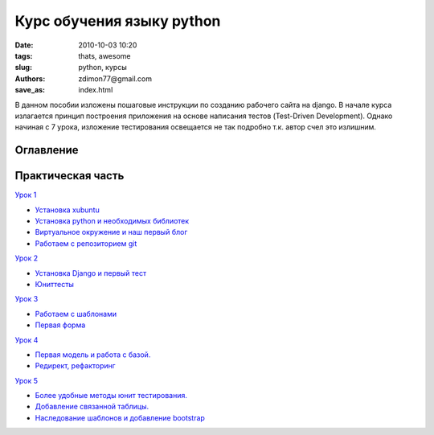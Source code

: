 Курс обучения языку python
##########################

:date: 2010-10-03 10:20
:tags: thats, awesome
:slug: python, курсы
:authors: zdimon77@gmail.com
:save_as: index.html

В данном пособии изложены пошаговые инструкции по созданию рабочего сайта на django.
В начале курса излагается принцип построения приложения на основе написания тестов (Test-Driven Development).
Однако начиная с 7 урока, изложение тестирования освещается не так подробно т.к. автор счел это излишним.

Оглавление
----------

Практическая часть
------------------

`Урок 1 </category/urok-1.html>`_

- `Установка xubuntu </1-2.html>`_
- `Установка python и необходимых библиотек </1-3.html>`_
- `Виртуальное окружение и наш первый блог </1-4.html>`_ 
- `Работаем с репозиторием git </1-5.html>`_

`Урок 2 </category/urok-2.html>`_

- `Установка Django и первый тест </2-2.html>`_
- `Юниттесты </2-3.html>`_


`Урок 3 </category/urok-3.html>`_

- `Работаем с шаблонами </3-2.html>`_
- `Первая форма </3-3.html>`_


`Урок 4 </category/urok-4.html>`_

- `Первая модель и работа с базой. </4-2.html>`_
- `Редирект, рефакторинг </4-3.html>`_


`Урок 5 </category/urok-5.html>`_

- `Более удобные методы юнит тестирования. </5-2.html>`_
- `Добавление связанной таблицы. </5-3.html>`_
- `Наследование шаблонов и добавление bootstrap </5-4.html>`_










